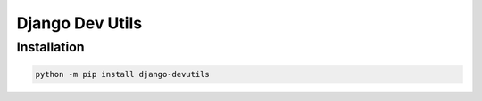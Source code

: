 Django Dev Utils
================

Installation
------------

.. code-block:: python

    python -m pip install django-devutils